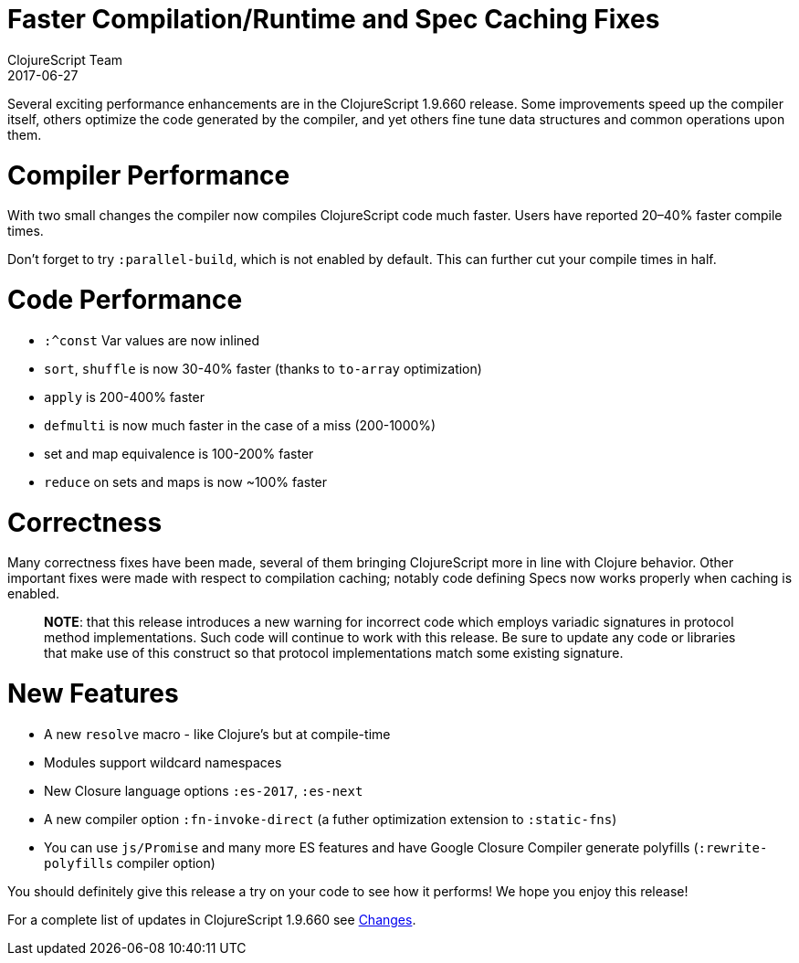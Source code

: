 = Faster Compilation/Runtime and Spec Caching Fixes
ClojureScript Team
2017-06-27
:jbake-type: post

ifdef::env-github,env-browser[:outfilesuffix: .adoc]

Several exciting performance enhancements are in the ClojureScript 1.9.660
release. Some improvements speed up the compiler itself, others optimize the code
generated by the compiler, and yet others fine tune data structures and common
operations upon them.

# Compiler Performance

With two small changes the compiler now compiles ClojureScript code much faster.
Users have reported 20–40% faster compile times.

Don't forget to try `:parallel-build`, which is not enabled by default. This can
further cut your compile times in half.

# Code Performance

* `:^const` Var values are now inlined
* `sort`, `shuffle` is now 30-40% faster (thanks to `to-array` optimization)
* `apply` is 200-400% faster
* `defmulti` is now much faster in the case of a miss (200-1000%)
* set and map equivalence is 100-200% faster
* `reduce` on sets and maps is now ~100% faster

# Correctness

Many correctness fixes have been made, several of them bringing ClojureScript
more in line with Clojure behavior. Other important fixes were made with respect
to compilation caching; notably code defining Specs now works properly when
caching is enabled.

> *NOTE*: that this release introduces a new warning for incorrect code which
> employs variadic signatures in protocol method implementations. Such code will
> continue to work with this release. Be sure to update any code or libraries that
> make use of this construct so that protocol implementations match some existing
> signature.

# New Features

* A new `resolve` macro - like Clojure's but at compile-time
* Modules support wildcard namespaces
* New Closure language options `:es-2017`, `:es-next`
* A new compiler option `:fn-invoke-direct` (a futher optimization extension to `:static-fns`)
* You can use `js/Promise` and many more ES features and have Google Closure Compiler generate polyfills (`:rewrite-polyfills` compiler option)

You should definitely give this release a try on your code to see how it
performs! We hope you enjoy this release!

For a complete list of updates in ClojureScript 1.9.660 see
https://github.com/clojure/clojurescript/blob/master/changes.md#19660[Changes].
